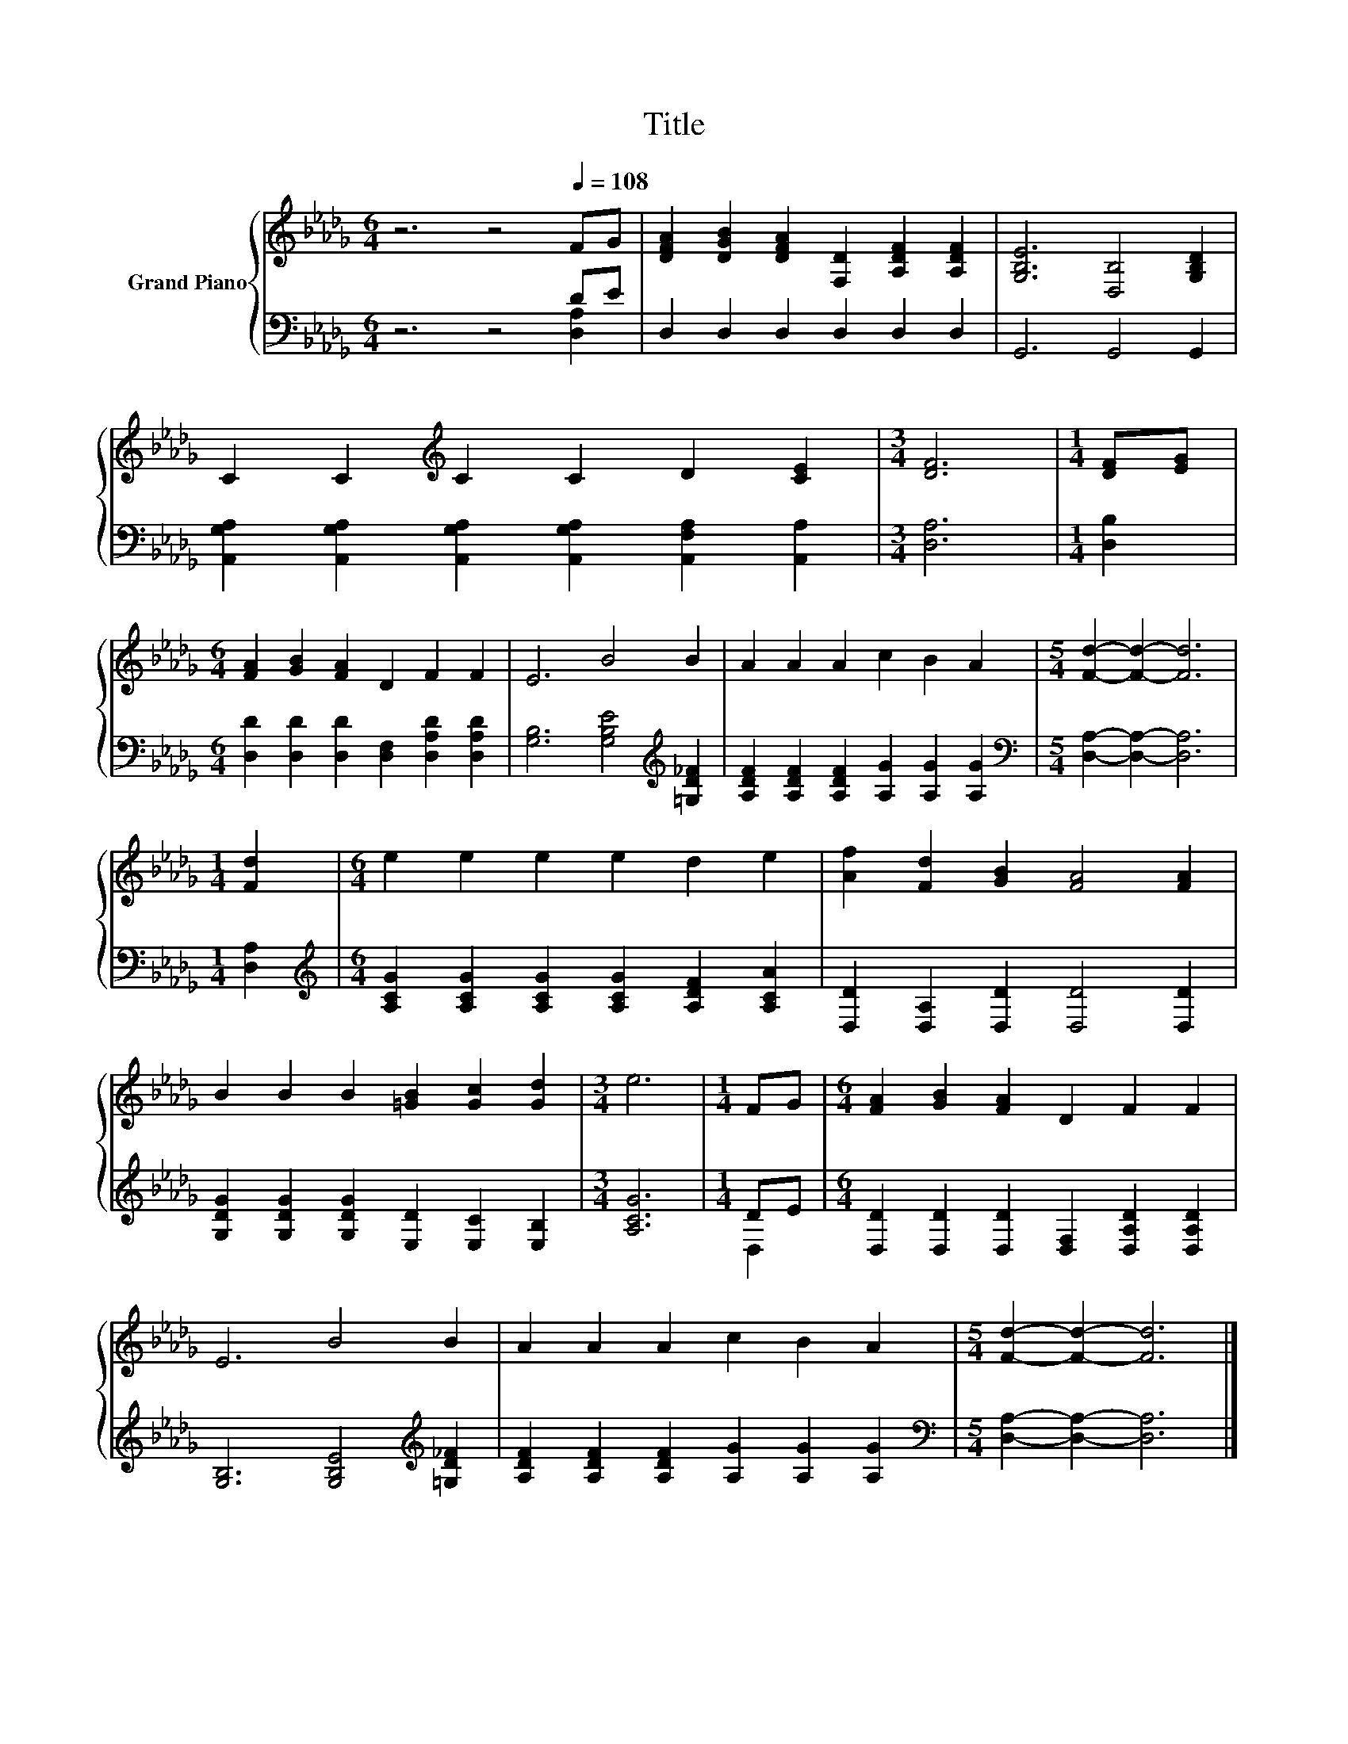 X:1
T:Title
%%score { 1 | ( 2 3 ) }
L:1/8
M:6/4
K:Db
V:1 treble nm="Grand Piano"
V:2 bass 
V:3 bass 
V:1
 z6 z4[Q:1/4=108] FG | [DFA]2 [DGB]2 [DFA]2 [F,D]2 [A,DF]2 [A,DF]2 | [G,B,E]6 [D,B,]4 [G,B,D]2 | %3
 C2 C2[K:treble] C2 C2 D2 [CE]2 |[M:3/4] [DF]6 |[M:1/4] [DF][EG] | %6
[M:6/4] [FA]2 [GB]2 [FA]2 D2 F2 F2 | E6 B4 B2 | A2 A2 A2 c2 B2 A2 |[M:5/4] [Fd]2- [Fd]2- [Fd]6 | %10
[M:1/4] [Fd]2 |[M:6/4] e2 e2 e2 e2 d2 e2 | [Af]2 [Fd]2 [GB]2 [FA]4 [FA]2 | %13
 B2 B2 B2 [=GB]2 [Gc]2 [Gd]2 |[M:3/4] e6 |[M:1/4] FG |[M:6/4] [FA]2 [GB]2 [FA]2 D2 F2 F2 | %17
 E6 B4 B2 | A2 A2 A2 c2 B2 A2 |[M:5/4] [Fd]2- [Fd]2- [Fd]6 |] %20
V:2
 z6 z4 DE | D,2 D,2 D,2 D,2 D,2 D,2 | G,,6 G,,4 G,,2 | %3
 [A,,G,A,]2 [A,,G,A,]2 [A,,G,A,]2 [A,,G,A,]2 [A,,F,A,]2 [A,,A,]2 |[M:3/4] [D,A,]6 | %5
[M:1/4] [D,B,]2 |[M:6/4] [D,D]2 [D,D]2 [D,D]2 [D,F,]2 [D,A,D]2 [D,A,D]2 | %7
 [G,B,]6 [G,B,E]4[K:treble] [=G,D_F]2 | [A,DF]2 [A,DF]2 [A,DF]2 [A,G]2 [A,G]2 [A,G]2 | %9
[M:5/4][K:bass] [D,A,]2- [D,A,]2- [D,A,]6 |[M:1/4] [D,A,]2 | %11
[M:6/4][K:treble] [A,CG]2 [A,CG]2 [A,CG]2 [A,CG]2 [A,DF]2 [A,CA]2 | %12
 [D,D]2 [D,A,]2 [D,D]2 [D,D]4 [D,D]2 | [G,DG]2 [G,DG]2 [G,DG]2 [E,D]2 [E,C]2 [E,B,]2 | %14
[M:3/4] [A,CG]6 |[M:1/4] DE |[M:6/4] [D,D]2 [D,D]2 [D,D]2 [D,F,]2 [D,A,D]2 [D,A,D]2 | %17
 [G,B,]6 [G,B,E]4[K:treble] [=G,D_F]2 | [A,DF]2 [A,DF]2 [A,DF]2 [A,G]2 [A,G]2 [A,G]2 | %19
[M:5/4][K:bass] [D,A,]2- [D,A,]2- [D,A,]6 |] %20
V:3
 z6 z4 [D,A,]2 | x12 | x12 | x12 |[M:3/4] x6 |[M:1/4] x2 |[M:6/4] x12 | x10[K:treble] x2 | x12 | %9
[M:5/4][K:bass] x10 |[M:1/4] x2 |[M:6/4][K:treble] x12 | x12 | x12 |[M:3/4] x6 |[M:1/4] D,2 | %16
[M:6/4] x12 | x10[K:treble] x2 | x12 |[M:5/4][K:bass] x10 |] %20

